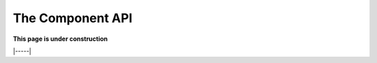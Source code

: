 .. _api-components:

#################
The Component API
#################

**This page is under construction**

|-----|
